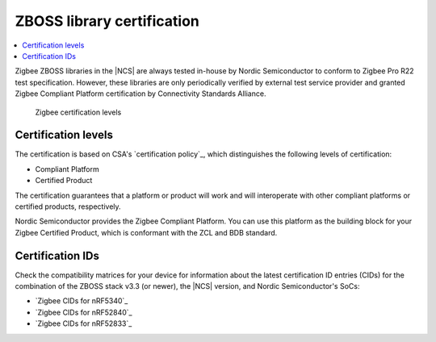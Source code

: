 .. _zboss_certification:

ZBOSS library certification
###########################

.. contents::
   :local:
   :depth: 2

Zigbee ZBOSS libraries in the |NCS| are always tested in-house by Nordic Semiconductor to conform to Zigbee Pro R22 test specification.
However, these libraries are only periodically verified by external test service provider and granted Zigbee Compliant Platform certification by Connectivity Standards Alliance.

.. figure:: images/zigbee_certification_levels.png
   :alt: Zigbee certification levels

   Zigbee certification levels

Certification levels
********************

The certification is based on CSA's `certification policy`_, which distinguishes the following levels of certification:

* Compliant Platform
* Certified Product

The certification guarantees that a platform or product will work and will interoperate with other compliant platforms or certified products, respectively.

Nordic Semiconductor provides the Zigbee Compliant Platform.
You can use this platform as the building block for your Zigbee Certified Product, which is conformant with the ZCL and BDB standard.

Certification IDs
*****************

Check the compatibility matrices for your device for information about the latest certification ID entries (CIDs) for the combination of the ZBOSS stack v3.3 (or newer), the |NCS| version, and Nordic Semiconductor's SoCs:

* `Zigbee CIDs for nRF5340`_
* `Zigbee CIDs for nRF52840`_
* `Zigbee CIDs for nRF52833`_
